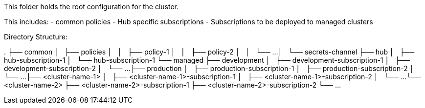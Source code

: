 This folder holds the root configuration for the cluster.

This includes:
- common policies
- Hub specific subscriptions
- Subscriptions to be deployed to managed clusters

Directory Structure:

.
├── common
│   ├── policies
│   │   ├── policy-1
│   │   ├── policy-2
│   │   └── ...
│   └── secrets-channel
├── hub
│   ├── hub-subscription-1
│   └── hub-subscription-1
└── managed
    ├── development
    │   ├── development-subscription-1
    │   ├── development-subscription-2
    │   └── ...
    ├── production
    │   ├── production-subscription-1
    │   ├── production-subscription-2
    │   └── ...
    ├── <cluster-name-1>
    │   ├── <cluster-name-1>-subscription-1
    │   ├── <cluster-name-1>-subscription-2
    │   └── ...
    └── <cluster-name-2>
        ├── <cluster-name-2>-subscription-1
        ├── <cluster-name-2>-subscription-2
        └── ...
